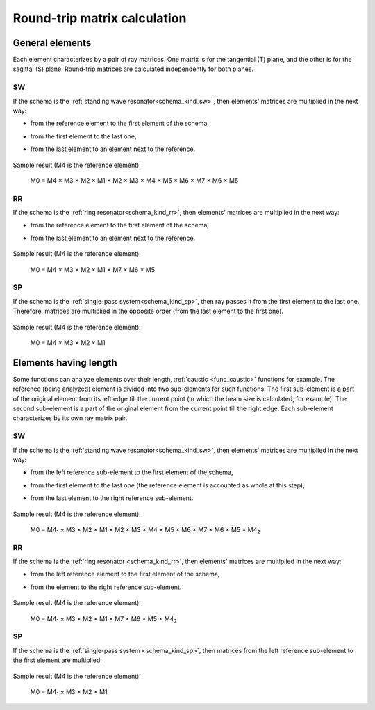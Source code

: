 .. index:: single: calculation of round-trip matrix
.. index:: single: matrix of round-trip
.. index:: single: round-trip

Round-trip matrix calculation
=============================

General elements
----------------

Each element characterizes by a pair of ray matrices. One matrix is for the tangential (T) plane, and the other is for the sagittal (S) plane. Round-trip matrices are calculated independently for both planes.


.. _calc_round_trip_sw:

SW
~~

If the schema is the :ref:`standing wave resonator<schema_kind_sw>`, then elements' matrices are multiplied in the next way:

- from the reference element to the first element of the schema,

- from the first element to the last one,

- from the last element to an element next to the reference. 
    
    .. image:: img/round_trip_sw_1.png

Sample result (M4 is the reference element):

    M0 = M4 × M3 × M2 × M1 × M2 × M3 × M4 × M5 × M6 × M7 × M6 × M5


.. _calc_round_trip_rr:

RR
~~

If the schema is the :ref:`ring resonator<schema_kind_rr>`, then elements' matrices are multiplied in the next way: 

- from the reference element to the first element of the schema,

- from the last element to an element next to the reference.

    .. image:: img/round_trip_rr_1.png
    
Sample result (M4 is the reference element):

    M0 = M4 × M3 × M2 × M1 × M7 × M6 × M5
    
   
.. _calc_round_trip_sp:

SP
~~

If the schema is the :ref:`single-pass system<schema_kind_sp>`, then ray passes it from the first element to the last one. Therefore, matrices are multiplied in the opposite order (from the last element to the first one).

    .. image:: img/round_trip_sp_1.png
    
Sample result (M4 is the reference element):

    M0 = M4 × M3 × M2 × M1 


Elements having length
----------------------

Some functions can analyze elements over their length, :ref:`caustic <func_caustic>` functions for example. The reference (being analyzed) element is divided into two sub-elements for such functions. The first sub-element is a part of the original element from its left edge till the current point (in which the beam size is calculated, for example). The second sub-element is a part of the original element from the current point till the right edge. Each sub-element characterizes by its own ray matrix pair.


.. _calc_round_trip_sw_1:

SW
~~

If the schema is the :ref:`standing wave resonator<schema_kind_sw>`, then elements' matrices are multiplied in the next way:

- from the left reference sub-element to the first element of the schema,

- from the first element to the last one (the reference element is accounted as whole at this step),

- from the last element to the right reference sub-element.

    .. image:: img/round_trip_sw_2.png
    
Sample result (M4 is the reference element):

    M0 = M4\ :sub:`1` × M3 × M2 × M1 × M2 × M3 × M4 × M5 × M6 × M7 × M6 × M5 × M4\ :sub:`2`
    
    
.. _calc_round_trip_rr_1:

RR
~~

If the schema is the :ref:`ring resonator <schema_kind_rr>`, then elements' matrices are multiplied in the next way: 

- from the left reference element to the first element of the schema,

- from the element to the right reference sub-element.

    .. image:: img/round_trip_rr_2.png
    
Sample result (M4 is the reference element):

    M0 = M4\ :sub:`1` × M3 × M2 × M1 × M7 × M6 × M5 × M4\ :sub:`2`


.. _calc_round_trip_sp_1:

SP
~~

If the schema is the :ref:`single-pass system <schema_kind_sp>`, then matrices from the left reference sub-element to the first element are multiplied.

    .. image:: img/round_trip_sp_2.png
    
Sample result (M4 is the reference element): 

    M0 = M4\ :sub:`1` × M3 × M2 × M1









